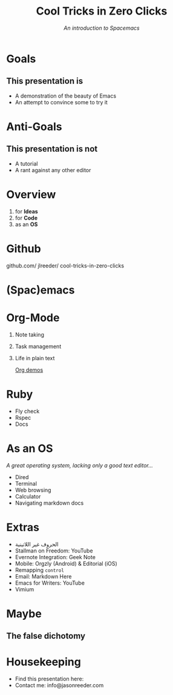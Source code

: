 #+TITLE: Cool Tricks in Zero Clicks
#+SUBTITLE: /An introduction to Spacemacs/
* Goals

** This presentation is
- A demonstration of the beauty of Emacs
- An attempt to convince some to try it
* Anti-Goals

** This presentation is not
- A tutorial
- A rant against any other editor

* Overview

1) for *Ideas*
2) for *Code*
3) as an *OS*
* Github

github.com/
    jlreeder/
      cool-tricks-in-zero-clicks
* (Spac)emacs

    [[./img/lf_seal.jpg]]

* Org-Mode

1) Note taking
2) Task management
3) Life in plain text

 [[file:demos/org_demos.org][Org demos]]
* Ruby

- Fly check
- Rspec
- Docs
* As an OS
/A great operating system,/
/lacking only a good text editor.../

- Dired
- Terminal
- Web browsing
- Calculator
- Navigating markdown docs
* Extras
- الحروف غير اللاتينية
- Stallman on Freedom: YouTube
- Evernote Integration: Geek Note
- Mobile: Orgzly (Android) & Editorial (iOS)
- Remapping ~control~
- Email: Markdown Here
- Emacs for Writers: YouTube
- Vimium
* Maybe
** The false dichotomy
* Housekeeping
- Find this presentation here:
- Contact me: info@jasonreeder.com
